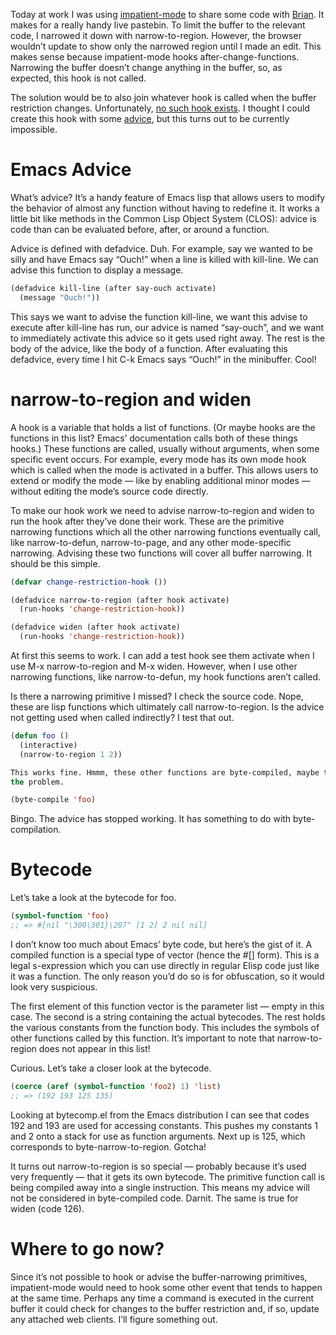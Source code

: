 #+URL: http://nullprogram.com/blog/2013/01/22/

Today at work I was using [[http://www.50ply.com/blog/2012/08/13/introducing-impatient-mode/][impatient-mode]] to share some code with [[http://www.50ply.com/][Brian]]. It
makes for a really handy live pastebin. To limit the buffer to the relevant
code, I narrowed it down with narrow-to-region. However, the browser wouldn’t
update to show only the narrowed region until I made an edit. This makes sense
because impatient-mode hooks after-change-functions. Narrowing the buffer
doesn’t change anything in the buffer, so, as expected, this hook is not
called.

The solution would be to also join whatever hook is called when the buffer
restriction changes. Unfortunately, [[http://www.gnu.org/software/emacs/manual/html_node/elisp/Standard-Hooks.html][no such hook exists]]. I thought I could
create this hook with some [[http://www.gnu.org/software/emacs/manual/html_node/elisp/Advising-Functions.html][advice]], but this turns out to be currently
impossible.

* Emacs Advice

What’s advice? It’s a handy feature of Emacs lisp that allows users to modify
the behavior of almost any function without having to redefine it. It works a
little bit like methods in the Common Lisp Object System (CLOS): advice is
code than can be evaluated before, after, or around a function.

Advice is defined with defadvice. Duh. For example, say we wanted to be silly
and have Emacs say “Ouch!” when a line is killed with kill-line. We can advise
this function to display a message.

#+BEGIN_SRC emacs-lisp
  (defadvice kill-line (after say-ouch activate)
    (message "Ouch!"))
#+END_SRC

This says we want to advise the function kill-line, we want this advise to
execute after kill-line has run, our advice is named “say-ouch”, and we want
to immediately activate this advice so it gets used right away. The rest is
the body of the advice, like the body of a function. After evaluating this
defadvice, every time I hit C-k Emacs says “Ouch!” in the minibuffer. Cool!

* narrow-to-region and widen

A hook is a variable that holds a list of functions. (Or maybe hooks are the
functions in this list? Emacs’ documentation calls both of these things
hooks.) These functions are called, usually without arguments, when some
specific event occurs. For example, every mode has its own mode hook which is
called when the mode is activated in a buffer. This allows users to extend or
modify the mode — like by enabling additional minor modes — without editing
the mode’s source code directly.

To make our hook work we need to advise narrow-to-region and widen to run the
hook after they’ve done their work. These are the primitive narrowing
functions which all the other narrowing functions eventually call, like
narrow-to-defun, narrow-to-page, and any other mode-specific narrowing. 
Advising these two functions will cover all buffer narrowing. It should be
this simple.

#+BEGIN_SRC emacs-lisp
  (defvar change-restriction-hook ())

  (defadvice narrow-to-region (after hook activate)
    (run-hooks 'change-restriction-hook))

  (defadvice widen (after hook activate)
    (run-hooks 'change-restriction-hook))
#+END_SRC

At first this seems to work. I can add a test hook see them activate when I
use M-x narrow-to-region and M-x widen. However, when I use other narrowing
functions, like narrow-to-defun, my hook functions aren’t called.

Is there a narrowing primitive I missed? I check the source code. Nope, these
are lisp functions which ultimately call narrow-to-region. Is the advice not
getting used when called indirectly? I test that out.

#+BEGIN_SRC emacs-lisp
  (defun foo ()
    (interactive)
    (narrow-to-region 1 2))

  This works fine. Hmmm, these other functions are byte-compiled, maybe that’s
  the problem.

  (byte-compile 'foo)
#+END_SRC

Bingo. The advice has stopped working. It has something to do with
byte-compilation.

* Bytecode

Let’s take a look at the bytecode for foo.

#+BEGIN_SRC emacs-lisp
  (symbol-function 'foo)
  ;; => #[nil "\300\301}\207" [1 2] 2 nil nil]
#+END_SRC

I don’t know too much about Emacs’ byte code, but here’s the gist of it. A
compiled function is a special type of vector (hence the #[] form). This is a
legal s-expression which you can use directly in regular Elisp code just like
it was a function. The only reason you’d do so is for obfuscation, so it would
look very suspicious.

The first element of this function vector is the parameter list — empty in
this case. The second is a string containing the actual bytecodes. The rest
holds the various constants from the function body. This includes the symbols
of other functions called by this function. It’s important to note that 
narrow-to-region does not appear in this list!

Curious. Let’s take a closer look at the bytecode.

#+BEGIN_SRC emacs-lisp
  (coerce (aref (symbol-function 'foo2) 1) 'list)
  ;; => (192 193 125 135)
#+END_SRC

Looking at bytecomp.el from the Emacs distribution I can see that codes 192
and 193 are used for accessing constants. This pushes my constants 1 and 2
onto a stack for use as function arguments. Next up is 125, which corresponds
to byte-narrow-to-region. Gotcha!

It turns out narrow-to-region is so special — probably because it’s used very
frequently — that it gets its own bytecode. The primitive function call is
being compiled away into a single instruction. This means my advice will not
be considered in byte-compiled code. Darnit. The same is true for widen (code
126).

* Where to go now?

Since it’s not possible to hook or advise the buffer-narrowing primitives,
impatient-mode would need to hook some other event that tends to happen at the
same time. Perhaps any time a command is executed in the current buffer it
could check for changes to the buffer restriction and, if so, update any
attached web clients. I’ll figure something out.
